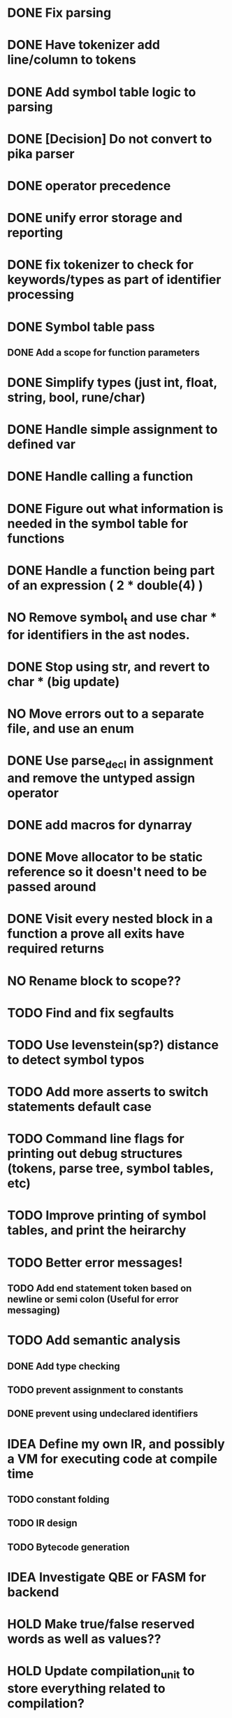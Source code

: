 
* DONE Fix parsing
* DONE Have tokenizer add line/column to tokens
* DONE Add symbol table logic to parsing
* DONE [Decision] Do not convert to pika parser
* DONE operator precedence
* DONE unify error storage and reporting
* DONE fix tokenizer to check for keywords/types as part of identifier processing
* DONE Symbol table pass
** DONE Add a scope for function parameters
* DONE Simplify types (just int, float, string, bool, rune/char)
* DONE Handle simple assignment to defined var
* DONE Handle calling a function
* DONE Figure out what information is needed in the symbol table for functions
* DONE Handle a function being part of an expression ( 2 * double(4) )
* NO Remove symbol_t and use char * for identifiers in the ast nodes.
* DONE Stop using str, and revert to char *  (big update)
* NO Move errors out to a separate file, and use an enum
* DONE Use parse_decl in assignment and remove the untyped assign operator
* DONE add macros for dynarray
* DONE Move allocator to be static reference so it doesn't need to be passed around
* DONE Visit every nested block in a function a prove all exits have required returns
* NO Rename block to scope??
* TODO Find and fix segfaults
* TODO Use levenstein(sp?) distance to detect symbol typos
* TODO Add more asserts to switch statements default case
* TODO Command line flags for printing out debug structures (tokens, parse tree, symbol tables, etc)
* TODO Improve printing of symbol tables, and print the heirarchy
* TODO Better error messages!
** TODO Add end statement token based on newline or semi colon (Useful for error messaging)
* TODO Add semantic analysis
** DONE Add type checking
** TODO prevent assignment to constants
** DONE prevent using undeclared identifiers
* IDEA Define my own IR, and possibly a VM for executing code at compile time
** TODO constant folding
** TODO IR design
** TODO Bytecode generation
* IDEA Investigate QBE or FASM for backend
* HOLD Make true/false reserved words as well as values??
* HOLD Update compilation_unit to store everything related to compilation?
* HOLD Compile cleanly with all warning flags set
